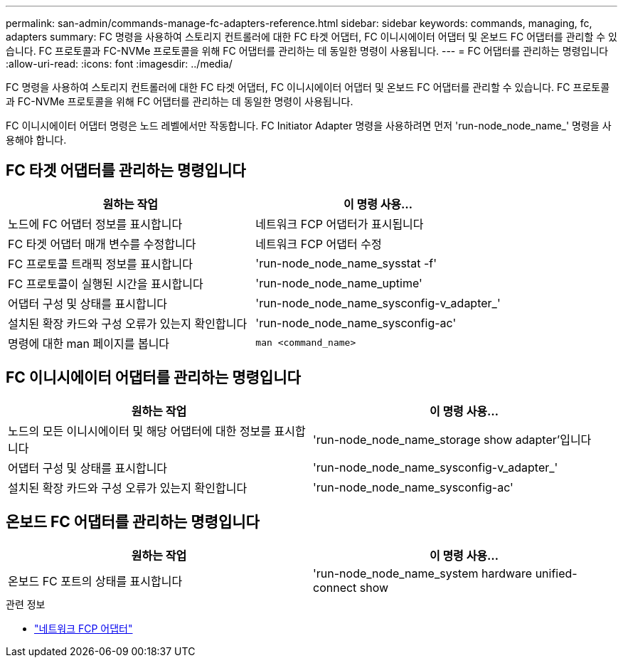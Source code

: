 ---
permalink: san-admin/commands-manage-fc-adapters-reference.html 
sidebar: sidebar 
keywords: commands, managing, fc, adapters 
summary: FC 명령을 사용하여 스토리지 컨트롤러에 대한 FC 타겟 어댑터, FC 이니시에이터 어댑터 및 온보드 FC 어댑터를 관리할 수 있습니다. FC 프로토콜과 FC-NVMe 프로토콜을 위해 FC 어댑터를 관리하는 데 동일한 명령이 사용됩니다. 
---
= FC 어댑터를 관리하는 명령입니다
:allow-uri-read: 
:icons: font
:imagesdir: ../media/


[role="lead"]
FC 명령을 사용하여 스토리지 컨트롤러에 대한 FC 타겟 어댑터, FC 이니시에이터 어댑터 및 온보드 FC 어댑터를 관리할 수 있습니다. FC 프로토콜과 FC-NVMe 프로토콜을 위해 FC 어댑터를 관리하는 데 동일한 명령이 사용됩니다.

FC 이니시에이터 어댑터 명령은 노드 레벨에서만 작동합니다. FC Initiator Adapter 명령을 사용하려면 먼저 'run-node_node_name_' 명령을 사용해야 합니다.



== FC 타겟 어댑터를 관리하는 명령입니다

[cols="2*"]
|===
| 원하는 작업 | 이 명령 사용... 


 a| 
노드에 FC 어댑터 정보를 표시합니다
 a| 
네트워크 FCP 어댑터가 표시됩니다



 a| 
FC 타겟 어댑터 매개 변수를 수정합니다
 a| 
네트워크 FCP 어댑터 수정



 a| 
FC 프로토콜 트래픽 정보를 표시합니다
 a| 
'run-node_node_name_sysstat -f'



 a| 
FC 프로토콜이 실행된 시간을 표시합니다
 a| 
'run-node_node_name_uptime'



 a| 
어댑터 구성 및 상태를 표시합니다
 a| 
'run-node_node_name_sysconfig-v_adapter_'



 a| 
설치된 확장 카드와 구성 오류가 있는지 확인합니다
 a| 
'run-node_node_name_sysconfig-ac'



 a| 
명령에 대한 man 페이지를 봅니다
 a| 
`man <command_name>`

|===


== FC 이니시에이터 어댑터를 관리하는 명령입니다

[cols="2*"]
|===
| 원하는 작업 | 이 명령 사용... 


 a| 
노드의 모든 이니시에이터 및 해당 어댑터에 대한 정보를 표시합니다
 a| 
'run-node_node_name_storage show adapter'입니다



 a| 
어댑터 구성 및 상태를 표시합니다
 a| 
'run-node_node_name_sysconfig-v_adapter_'



 a| 
설치된 확장 카드와 구성 오류가 있는지 확인합니다
 a| 
'run-node_node_name_sysconfig-ac'

|===


== 온보드 FC 어댑터를 관리하는 명령입니다

[cols="2*"]
|===
| 원하는 작업 | 이 명령 사용... 


 a| 
온보드 FC 포트의 상태를 표시합니다
 a| 
'run-node_node_name_system hardware unified-connect show

|===
.관련 정보
* link:https://docs.netapp.com/us-en/ontap-cli/search.html?q=network+fcp+adapter["네트워크 FCP 어댑터"^]

